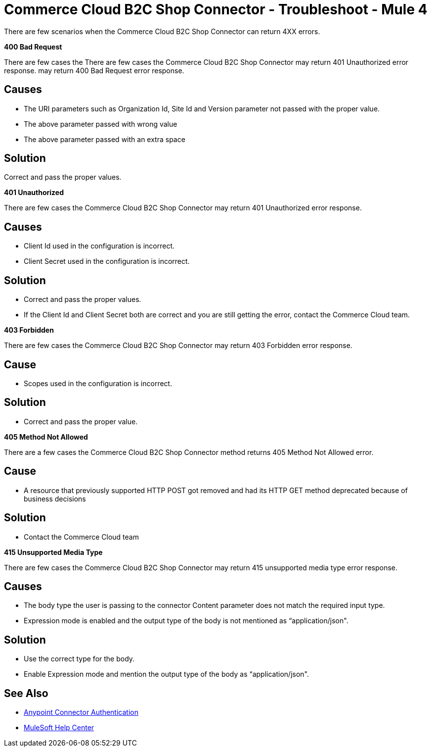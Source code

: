 = Commerce Cloud B2C Shop Connector - Troubleshoot - Mule 4

There are few scenarios when the Commerce Cloud B2C Shop Connector can return 4XX errors.

*400 Bad Request*

There are few cases the There are few cases the Commerce Cloud B2C Shop Connector may return 401 Unauthorized error response. may return 400 Bad Request error response.

== Causes

* The URI parameters such as Organization Id, Site Id and Version parameter not passed with the proper value.
* The above parameter passed with wrong value
* The above parameter passed with an extra space

== Solution

Correct and pass the proper values.

*401 Unauthorized*

There are few cases the Commerce Cloud B2C Shop Connector may return 401 Unauthorized error response.

== Causes

* Client Id used in the configuration is incorrect.
* Client Secret used in the configuration is incorrect.

== Solution

* Correct and pass the proper values.
* If the Client Id and Client Secret both are correct and you are still getting the error, contact the Commerce Cloud team.

*403 Forbidden*

There are few cases the Commerce Cloud B2C Shop Connector may return 403 Forbidden error response.

== Cause

* Scopes used in the configuration is incorrect.

== Solution

* Correct and pass the proper value.

*405 Method Not Allowed*

There are a few cases the Commerce Cloud B2C Shop Connector method returns 405 Method Not Allowed error.

== Cause

* A resource that previously supported HTTP POST got removed and had its HTTP GET method deprecated because of business decisions

== Solution

* Contact the Commerce Cloud team

*415 Unsupported Media Type*

There are few cases the Commerce Cloud B2C Shop Connector may return 415 unsupported media type error response.

== Causes

* The body type the user is passing to the connector Content parameter does not match the required input type.
* Expression mode is enabled and the output type of the body is not mentioned as  “application/json".

== Solution

* Use the correct type for the body.
* Enable Expression mode and mention the output type of the body as “application/json".


== See Also

* xref:connectors::introduction/anypoint-connector-authentication.adoc[Anypoint Connector Authentication]
* https://help.mulesoft.com[MuleSoft Help Center]
